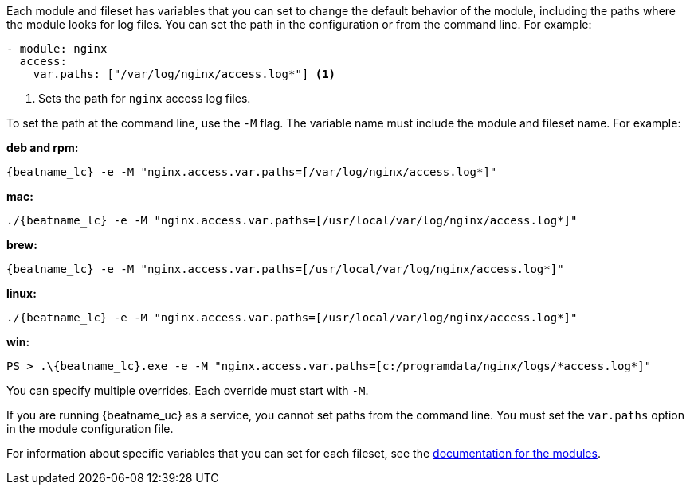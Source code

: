 //REVIEWERS: This content has moved to override-config-settings.asciidoc.
Each module and fileset has variables that you can set to change the default
behavior of the module, including the paths where the module looks for log
files. You can set the path in the configuration or from the command line. For
example:

[source,yaml]
----
- module: nginx
  access:
    var.paths: ["/var/log/nginx/access.log*"] <1> 
----
<1> Sets the path for `nginx` access log files.

To set the path at the command line, use the `-M` flag. The variable name
must include the module and fileset name. For example:

*deb and rpm:*

["source","sh",subs="attributes"]
----
{beatname_lc} -e -M "nginx.access.var.paths=[/var/log/nginx/access.log*]"
----

*mac:*

["source","sh",subs="attributes"]
----
./{beatname_lc} -e -M "nginx.access.var.paths=[/usr/local/var/log/nginx/access.log*]"
----

*brew:*

["source","sh",subs="attributes"]
----
{beatname_lc} -e -M "nginx.access.var.paths=[/usr/local/var/log/nginx/access.log*]"
----

*linux:*

["source","sh",subs="attributes"]
----
./{beatname_lc} -e -M "nginx.access.var.paths=[/usr/local/var/log/nginx/access.log*]"
----

*win:*

["source","sh",subs="attributes"]
----
PS > .{backslash}{beatname_lc}.exe -e -M "nginx.access.var.paths=[c:/programdata/nginx/logs/*access.log*]"
----

You can specify multiple overrides. Each override must start with `-M`. 

If you are running {beatname_uc} as a service, you cannot set paths from the
command line. You must set the `var.paths` option in the module configuration
file.

For information about specific variables that you can set for each fileset,
see the <<{beatname_lc}-modules,documentation for the modules>>.
